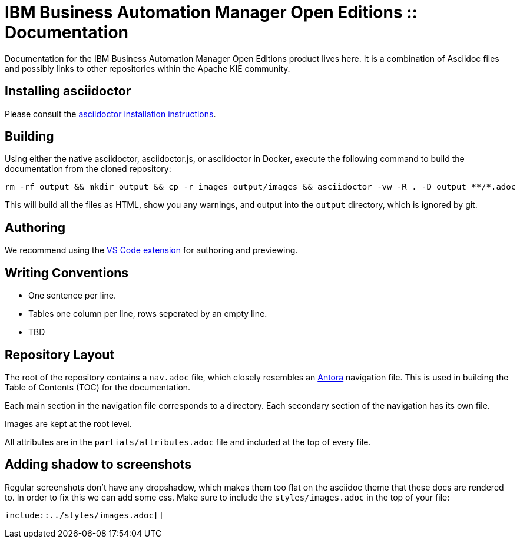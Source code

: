 = IBM Business Automation Manager Open Editions :: Documentation

Documentation for the IBM Business Automation Manager Open Editions product lives here.
It is a combination of Asciidoc files and possibly links to other repositories within the Apache KIE community.

== Installing asciidoctor

Please consult the https://asciidoctor.org/#installation[asciidoctor installation instructions].

== Building

Using either the native asciidoctor, asciidoctor.js, or asciidoctor in Docker, execute the following command to build the documentation from the cloned repository:

[source,shell]
----
rm -rf output && mkdir output && cp -r images output/images && asciidoctor -vw -R . -D output **/*.adoc
----

This will build all the files as HTML, show you any warnings, and output into the `output` directory, which is ignored by git.

== Authoring

We recommend using the https://github.com/asciidoctor/asciidoctor-vscode[VS Code extension] for authoring and previewing.

== Writing Conventions

* One sentence per line.
* Tables one column per line, rows seperated by an empty line.
* TBD

== Repository Layout

The root of the repository contains a `nav.adoc` file, which closely resembles an https://antora.org[Antora] navigation file.
This is used in building the Table of Contents (TOC) for the documentation.

Each main section in the navigation file corresponds to a directory.
Each secondary section of the navigation has its own file.

Images are kept at the root level.

All attributes are in the `partials/attributes.adoc` file and included at the top of every file.

== Adding shadow to screenshots

Regular screenshots don't have any dropshadow, which makes them too flat on the asciidoc theme that these docs are rendered to. In order to fix this we can add some css. Make sure to include the `styles/images.adoc` in the top of your file:

[source,asciidoc]
----
\include::../styles/images.adoc[]
----
